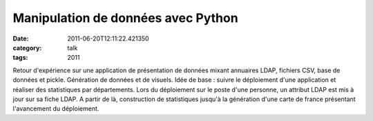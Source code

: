 Manipulation de données avec Python
###################################
:date: 2011-06-20T12:11:22.421350
:category: talk
:tags: 2011

Retour d'expérience sur une application de présentation de données mixant annuaires LDAP, fichiers CSV, base de données et pickle. Génération de données et de visuels.
Idée de base : suivre le déploiement d'une application et réaliser des statistiques par départements. Lors du déploiement sur le poste d'une personne, un attribut LDAP est mis à jour sur sa fiche LDAP.
A partir de là, construction de statistiques jusqu'à la génération d'une carte de france présentant l'avancement du déploiement.

